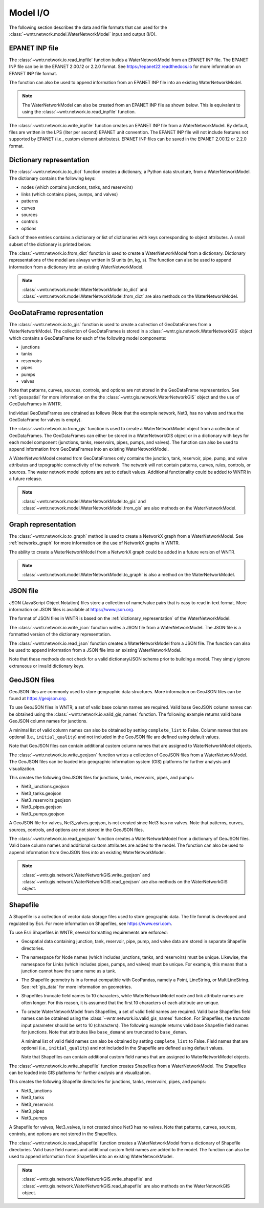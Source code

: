 .. raw:: latex

    \clearpage

.. doctest::
    :hide:
	
    >>> import wntr
    >>> import pandas as pd
    >>> try:
    ...    import geopandas as gpd
    ... except ModuleNotFoundError:
    ...    gpd = None
	
    >>> try:
    ...    wn = wntr.network.model.WaterNetworkModel('../examples/networks/Net3.inp')
    ... except:
    ...    wn = wntr.network.model.WaterNetworkModel('examples/networks/Net3.inp')

.. _model_io:

Model I/O
======================================

The following section describes the data and file formats that can used for the 
:class:`~wntr.network.model.WaterNetworkModel` input and output (I/O).

EPANET INP file
---------------------------------

The :class:`~wntr.network.io.read_inpfile` function builds a WaterNetworkModel from an EPANET INP file.
The EPANET INP file can be in the EPANET 2.00.12 or 2.2.0 format.
See https://epanet22.readthedocs.io for more information on EPANET INP file format.

The function can also be used to append information from an EPANET INP file into an existing WaterNetworkModel.

.. doctest::

    >>> import wntr
	
    >>> wn = wntr.network.read_inpfile('networks/Net3.inp') # doctest: +SKIP

.. note:: 
   The WaterNetworkModel can also be created from an EPANET INP file as shown below.  
   This is equivalent to using the :class:`~wntr.network.io.read_inpfile` function.
   
   .. doctest::
       
	   >>> wn = wntr.network.WaterNetworkModel('networks/Net3.inp') # doctest: +SKIP

The :class:`~wntr.network.io.write_inpfile` function creates an EPANET INP file from a WaterNetworkModel.
By default, files are written in the LPS (liter per second) EPANET unit convention.
The EPANET INP file will not include features not supported by EPANET (i.e., custom element attributes).
EPANET INP files can be saved in the EPANET 2.00.12 or 2.2.0 format.

.. doctest::

    >>> wntr.network.write_inpfile(wn, 'filename.inp', version=2.2)

.. _dictionary_representation:

Dictionary representation
-------------------------

The :class:`~wntr.network.io.to_dict` function 
creates a dictionary, a Python data structure, from a WaterNetworkModel.
The dictionary contains the following keys:
 
* nodes (which contains junctions, tanks, and reservoirs)
* links (which contains pipes, pumps, and valves)
* patterns
* curves
* sources
* controls
* options

Each of these entries contains a dictionary or list of dictionaries with keys 
corresponding to object attributes. A small subset of the dictionary is printed below.

.. doctest::

    >>> wn_dict = wntr.network.to_dict(wn)
    >>> wn_dict['links'][0] # doctest: +SKIP
	{'name': '20', 'link_type': 'Pipe', 'start_node_name': '3', 'end_node_name': '20', ...
	
The :class:`~wntr.network.io.from_dict` function is used to 
create a WaterNetworkModel from a dictionary.
Dictionary representations of the model are always written in SI units (m, kg, s).
The function can also be used to append information from a dictionary into an existing WaterNetworkModel.

.. doctest::

    >>> wn2 = wntr.network.from_dict(wn_dict)

.. note:: 
   :class:`~wntr.network.model.WaterNetworkModel.to_dict` and  
   :class:`~wntr.network.model.WaterNetworkModel.from_dict` 
   are also methods on the WaterNetworkModel.  
   
GeoDataFrame representation
-----------------------------

The :class:`~wntr.network.io.to_gis` function is used to 
create a collection of GeoDataFrames from a WaterNetworkModel.
The collection of GeoDataFrames is stored in a :class:`~wntr.gis.network.WaterNetworkGIS` object 
which contains a GeoDataFrame
for each of the following model components: 

* junctions
* tanks
* reservoirs
* pipes
* pumps
* valves

Note that patterns, curves, sources, controls, and options are not stored in the GeoDataFrame representation.
See :ref:`geospatial` for more information on the the :class:`~wntr.gis.network.WaterNetworkGIS` object and the use of GeoDataFrames in WNTR. 

.. doctest::
    :skipif: gpd is None

    >>> wn_gis = wntr.network.to_gis(wn)

Individual GeoDataFrames are obtained as follows (Note that the example network, Net3, has no valves and thus the GeoDataFrame for valves is empty).

.. doctest::
    :skipif: gpd is None

    >>> wn_gis.junctions # doctest: +SKIP
    >>> wn_gis.tanks # doctest: +SKIP
    >>> wn_gis.reservoirs # doctest: +SKIP
    >>> wn_gis.pipes # doctest: +SKIP
    >>> wn_gis.pumps # doctest: +SKIP
    >>> wn_gis.valves # doctest: +SKIP
	
The :class:`~wntr.network.io.from_gis` function is used to 
create a WaterNetworkModel object from a collection of GeoDataFrames.  
The GeoDataFrames can either be stored in a WaterNetworkGIS object
or in a dictionary with keys for each model component (junctions, tanks, reservoirs, pipes, pumps, and valves).
The function can also be used to append information from GeoDataFrames into an existing WaterNetworkModel.

.. doctest::
    :skipif: gpd is None

    >>> wn2 = wntr.network.from_gis(wn_gis)

A WaterNetworkModel created from GeoDataFrames only contains 
the junction, tank, reservoir, pipe, pump, and valve
attributes and topographic connectivity of the network.  
The network will not contain patterns, curves, rules, controls, 
or sources. The water network model options are set to default values. 
Additional functionality could be added to WNTR in a future release.
   
.. note:: 
   :class:`~wntr.network.model.WaterNetworkModel.to_gis` and  
   :class:`~wntr.network.model.WaterNetworkModel.from_gis` 
   are also methods on the WaterNetworkModel.  

Graph representation
---------------------

The :class:`~wntr.network.io.to_graph` method is used to 
create a NetworkX graph from a WaterNetworkModel.
See :ref:`networkx_graph` for more information on the use of NetworkX graphs in WNTR.  

.. doctest::

    >>> G = wntr.network.to_graph(wn)  
	
The ability to create a WaterNetworkModel from 
a NetworkX graph could be added in a future version of WNTR.

.. note:: 
   :class:`~wntr.network.model.WaterNetworkModel.to_graph`
   is also a method on the WaterNetworkModel.  
   
JSON file
---------------------------------------------------------

JSON (JavaScript Object Notation) files store a collection of name/value pairs that is easy to read in text format.
More information on JSON files is available at https://www.json.org.

The format of JSON files in WNTR is based on the :ref:`dictionary_representation` of the WaterNetworkModel.

The :class:`~wntr.network.io.write_json` function writes a 
JSON file from a WaterNetworkModel.
The JSON file is a formatted version of the dictionary representation.

.. doctest::

    >>> wntr.network.write_json(wn, 'Net3.json')

The :class:`~wntr.network.io.read_json` function creates a WaterNetworkModel from a 
JSON file.
The function can also be used to append information from a JSON file into an existing WaterNetworkModel.

.. doctest::

    >>> wn2 = wntr.network.read_json('Net3.json')
	
Note that these methods do not check for a valid dictionary/JSON schema prior to building a model.
They simply ignore extraneous or invalid dictionary keys.

GeoJSON files
-------------

GeoJSON files are commonly used to store geographic data structures. 
More information on GeoJSON files can be found at https://geojson.org.

To use GeoJSON files in WNTR, a set of valid base column names are required.
Valid base GeoJSON column names can be obtained using the 
:class:`~wntr.network.io.valid_gis_names` function.
The following example returns valid base GeoJSON column names for junctions.

.. doctest::
    :skipif: gpd is None

    >>> geojson_column_names = wntr.network.io.valid_gis_names()
    >>> print(geojson_column_names['junctions'])
    ['name', 'base_demand', 'pattern_name', 'elevation', 'coordinates', 'demand_category', 'emitter_coefficient', 'initial_quality', 'minimum_pressure', 'required_pressure', 'pressure_exponent', 'tag']

A minimal list of valid column names can also be obtained by setting ``complete_list`` to False.
Column names that are optional (i.e., ``initial_quality``) and not included in the GeoJSON file are defined using default values.

.. doctest::
    :skipif: gpd is None

    >>> geojson_column_names = wntr.network.io.valid_gis_names(complete_list=False)
    >>> print(geojson_column_names['junctions'])
    ['name', 'base_demand', 'pattern_name', 'elevation', 'coordinates', 'demand_category']

Note that GeoJSON files can contain additional custom column names that are assigned to WaterNetworkModel objects.

The :class:`~wntr.network.io.write_geojson` function writes a collection of 
GeoJSON files from a WaterNetworkModel. 
The GeoJSON files can be loaded into geographic information
system (GIS) platforms for further analysis and visualization.

.. doctest::
    :skipif: gpd is None
	
    >>> wntr.network.write_geojson(wn, 'Net3')

This creates the following GeoJSON files for junctions, tanks, reservoirs, pipes, and pumps:

* Net3_junctions.geojson
* Net3_tanks.geojson
* Net3_reservoirs.geojson
* Net3_pipes.geojson
* Net3_pumps.geojson

A GeoJSON file for valves, Net3_valves.geojson, is not created since Net3 has no valves. 
Note that patterns, curves, sources, controls, and options are not stored in the GeoJSON files.

The :class:`~wntr.network.io.read_geojson` function creates a WaterNetworkModel from a 
dictionary of GeoJSON files.  
Valid base column names and additional custom attributes are added to the model.
The function can also be used to append information from GeoJSON files into an existing WaterNetworkModel.

.. doctest::
    :skipif: gpd is None
	
    >>> geojson_files = {'junctions': 'Net3_junctions.geojson',
    ...                  'tanks': 'Net3_tanks.geojson',
    ...                  'reservoirs': 'Net3_reservoirs.geojson',
    ...                  'pipes': 'Net3_pipes.geojson',
    ...                  'pumps': 'Net3_pumps.geojson'}
    >>> wn2 = wntr.network.read_geojson(geojson_files)

.. note:: 
   :class:`~wntr.gis.network.WaterNetworkGIS.write_geojson` and
   :class:`~wntr.gis.network.WaterNetworkGIS.read_geojson`
   are also methods on the WaterNetworkGIS object. 


.. _shapefile_format:

Shapefile
-------------------

A Shapefile is a collection of vector data storage files used to store geographic data.
The file format is developed and regulated by Esri.
For more information on Shapefiles, see https://www.esri.com.

To use Esri Shapefiles in WNTR, several formatting requirements are enforced:

* Geospatial data containing junction, tank, reservoir, pipe, pump, and valve data 
  are stored in separate Shapefile directories.

* The namespace for Node names (which includes junctions, tanks, and reservoirs) 
  must be unique.  Likewise, the namespace for Links (which includes pipes, 
  pumps, and valves) must be unique.  For example, this means that a junction
  cannot have the same name as a tank.
  
* The Shapefile geometry is in a format compatible with GeoPandas, namely a 
  Point, LineString, or MultiLineString.  See :ref:`gis_data` for 
  more information on geometries.
  
* Shapefiles truncate field names to 10 characters, while WaterNetworkModel 
  node and link attribute names are often longer.  For this reason, it is
  assumed that the first 10 characters of each attribute are unique.  
  
* To create WaterNetworkModel from Shapefiles, a set of valid field names are required.
  Valid base Shapefiles field names can be obtained using the 
  :class:`~wntr.network.io.valid_gis_names` function.
  For Shapefiles, the `truncate` input parameter should be set to 10 (characters).
  The following example returns valid base Shapefile field names for junctions.
  Note that attributes like ``base_demand`` are truncated to ``base_deman``. 
  
  A minimal list of valid field names can also be obtained by setting ``complete_list`` to False.
  Field names that are optional (i.e., ``initial_quality``) and not included in the Shapefile are defined using default values.
  
  Note that Shapefiles can contain additional custom field names that are assigned to WaterNetworkModel objects.
  
  .. doctest::
      :skipif: gpd is None

      >>> shapefile_field_names = wntr.network.io.valid_gis_names(truncate_names=10)
      >>> print(shapefile_field_names['junctions'])
      ['name', 'base_deman', 'pattern_na', 'elevation', 'coordinate', 'demand_cat', 'emitter_co', 'initial_qu', 'minimum_pr', 'required_p', 'pressure_e', 'tag']

      >>> shapefile_field_names = wntr.network.io.valid_gis_names(complete_list=False, truncate_names=10)
      >>> print(shapefile_field_names['junctions'])
      ['name', 'base_deman', 'pattern_na', 'elevation', 'coordinate', 'demand_cat']
	  

  
The :class:`~wntr.network.io.write_shapefile` function creates 
Shapefiles from a WaterNetworkModel. 
The Shapefiles can be loaded into GIS platforms for further analysis and visualization.

.. doctest::
    :skipif: gpd is None
	
    >>> wntr.network.write_shapefile(wn, 'Net3')
	
This creates the following Shapefile directories for junctions, tanks, reservoirs, pipes, and pumps:

* Net3_junctions
* Net3_tanks
* Net3_reservoirs
* Net3_pipes
* Net3_pumps

A Shapefile for valves, Net3_valves, is not created since Net3 has no valves.
Note that patterns, curves, sources, controls, and options are not stored in the Shapefiles.

The :class:`~wntr.network.io.read_shapefile` function creates a WaterNetworkModel from a dictionary of
Shapefile directories.
Valid base field names and additional custom field names are added to the model.
The function can also be used to append information from Shapefiles into an existing WaterNetworkModel.

.. doctest::
    :skipif: gpd is None

    >>> shapefile_dirs = {'junctions': 'Net3_junctions',
    ...                   'tanks': 'Net3_tanks',
    ...                   'reservoirs': 'Net3_reservoirs',
    ...                   'pipes': 'Net3_pipes',
    ...                   'pumps': 'Net3_pumps'}
    >>> wn2 = wntr.network.read_shapefile(shapefile_dirs)

.. note:: 
   :class:`~wntr.gis.network.WaterNetworkGIS.write_shapefile` and
   :class:`~wntr.gis.network.WaterNetworkGIS.read_shapefile`
   are also methods on the WaterNetworkGIS object. 
   